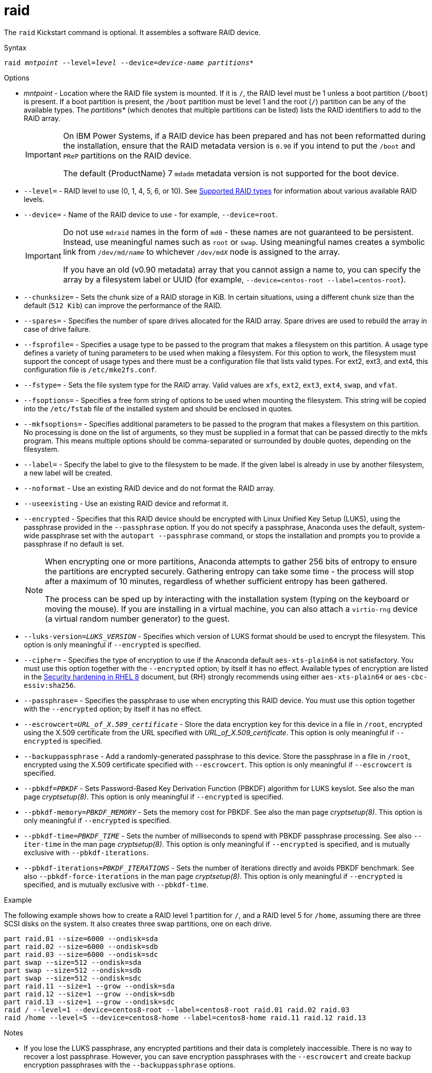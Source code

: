 [id="raid_{context}"]
= raid

The [command]`raid` Kickstart command is optional. It assembles a software RAID device.


.Syntax

[subs="quotes,macros"]
----
[command]``raid __mntpoint__ --level=__level__ --device=__device-name__ __partitions*__``
----


.Options

* __mntpoint__ - Location where the RAID file system is mounted. If it is [filename]`/`, the RAID level must be 1 unless a boot partition ([filename]`/boot`) is present. If a boot partition is present, the [filename]`/boot` partition must be level 1 and the root ([filename]`/`) partition can be any of the available types. The __partitions*__ (which denotes that multiple partitions can be listed) lists the RAID identifiers to add to the RAID array.
+
[IMPORTANT]
====
On IBM Power{nbsp}Systems, if a RAID device has been prepared and has not been reformatted during the installation, ensure that the RAID metadata version is `0.90` if you intend to put the [filename]`/boot` and [filename]`PReP` partitions on the RAID device.

The default {ProductName}{nbsp}7 `mdadm` metadata version is not supported for the boot device.
====
+
// For a detailed example of [command]`raid` in action, see xnotref:sect-kickstart-partitioning-example[].

* [option]`--level=` - RAID level to use (0, 1, 4, 5, 6, or 10). See xref:assembly_partitioning-reference.adoc#supported-raid-types_partitioning-reference[Supported RAID types] for information about various available RAID levels.

* [option]`--device=` - Name of the RAID device to use - for example, [option]`--device=root`.
+
[IMPORTANT]
====
Do not use `mdraid` names in the form of `md0` - these names are not guaranteed to be persistent. Instead, use meaningful names such as `root` or `swap`. Using meaningful names creates a symbolic link from [filename]`/dev/md/__name__` to whichever [filename]`/dev/md__X__` node is assigned to the array.

If you have an old (v0.90 metadata) array that you cannot assign a name to, you can specify the array by a filesystem label or UUID (for example, [option]`--device=centos-root --label=centos-root`).
====

* [option]`--chunksize=` - Sets the chunk size of a RAID storage in KiB. In certain situations, using a different chunk size than the default ([option]`512 Kib`) can improve the performance of the RAID.

* [option]`--spares=` - Specifies the number of spare drives allocated for the RAID array. Spare drives are used to rebuild the array in case of drive failure.

* [option]`--fsprofile=` - Specifies a usage type to be passed to the program that makes a filesystem on this partition. A usage type defines a variety of tuning parameters to be used when making a filesystem. For this option to work, the filesystem must support the concept of usage types and there must be a configuration file that lists valid types. For ext2, ext3, and ext4, this configuration file is [filename]`/etc/mke2fs.conf`.

* [option]`--fstype=` - Sets the file system type for the RAID array. Valid values are `xfs`, `ext2`, `ext3`, `ext4`, `swap`, and `vfat`.

* [option]`--fsoptions=` - Specifies a free form string of options to be used when mounting the filesystem. This string will be copied into the [filename]`/etc/fstab` file of the installed system and should be enclosed in quotes.

* [option]`--mkfsoptions=` - Specifies additional parameters to be passed to the program that makes a filesystem on this partition. No processing is done on the list of arguments, so they must be supplied in a format that can be passed directly to the mkfs program. This means multiple options should be comma-separated or surrounded by double quotes, depending on the filesystem.

* [option]`--label=` - Specify the label to give to the filesystem to be made. If the given label is already in use by another filesystem, a new label will be created.

* [option]`--noformat` - Use an existing RAID device and do not format the RAID array.

* [option]`--useexisting` - Use an existing RAID device and reformat it.

* [option]`--encrypted` - Specifies that this RAID device should be encrypted with Linux Unified Key Setup (LUKS), using the passphrase provided in the [option]`--passphrase` option. If you do not specify a passphrase, Anaconda uses the default, system-wide passphrase set with the [command]`autopart --passphrase` command, or stops the installation and prompts you to provide a passphrase if no default is set.
+
[NOTE]
====
When encrypting one or more partitions, Anaconda attempts to gather 256 bits of entropy to ensure the partitions are encrypted securely. Gathering entropy can take some time - the process will stop after a maximum of 10 minutes, regardless of whether sufficient entropy has been gathered.

The process can be sped up by interacting with the installation system (typing on the keyboard or moving the mouse). If you are installing in a virtual machine, you can also attach a `virtio-rng` device (a virtual random number generator) to the guest.
====

* [option]`--luks-version=_LUKS_VERSION_` - Specifies which version of LUKS format should be used to encrypt the filesystem. This option is only meaningful if [option]`--encrypted` is specified.

* [option]`--cipher=` - Specifies the type of encryption to use if the Anaconda default `aes-xts-plain64` is not satisfactory. You must use this option together with the [option]`--encrypted` option; by itself it has no effect. Available types of encryption are listed in the link:https://access.redhat.com/documentation/en-us/red_hat_enterprise_linux/8/html/security_hardening/index[Security hardening in RHEL 8] document, but {RH} strongly recommends using either `aes-xts-plain64` or `aes-cbc-essiv:sha256`.

* [option]`--passphrase=` - Specifies the passphrase to use when encrypting this RAID device. You must use this option together with the [option]`--encrypted` option; by itself it has no effect.

* [option]`--escrowcert=__URL_of_X.509_certificate__` - Store the data encryption key for this device in a file in [filename]`/root`, encrypted using the X.509 certificate from the URL specified with __URL_of_X.509_certificate__. This option is only meaningful if [option]`--encrypted` is specified.

* [option]`--backuppassphrase` - Add a randomly-generated passphrase to this device. Store the passphrase in a file in [filename]`/root`, encrypted using the X.509 certificate specified with [option]`--escrowcert`. This option is only meaningful if [option]`--escrowcert` is specified.

* [option]`--pbkdf=_PBKDF_` - Sets Password-Based Key Derivation Function (PBKDF) algorithm for LUKS keyslot. See also the man page _cryptsetup(8)_. This option is only meaningful if [option]`--encrypted` is specified.

* [option]`--pbkdf-memory=__PBKDF_MEMORY__` - Sets the memory cost for PBKDF.  See also the man page _cryptsetup(8)_. This option is only meaningful if [option]`--encrypted` is specified.

* [option]`--pbkdf-time=__PBKDF_TIME__` - Sets the number of milliseconds to spend with PBKDF passphrase processing. See also [option]`--iter-time` in the man page _cryptsetup(8)_. This option is only meaningful if [option]`--encrypted` is specified, and is mutually exclusive with [option]`--pbkdf-iterations`.

* [option]`--pbkdf-iterations=__PBKDF_ITERATIONS__` - Sets the number of iterations directly and avoids PBKDF benchmark. See also [option]`--pbkdf-force-iterations` in the man page _cryptsetup(8)_. This option is only meaningful if [option]`--encrypted` is specified, and is mutually exclusive with [option]`--pbkdf-time`.


.Example

The following example shows how to create a RAID level 1 partition for [filename]`/`, and a RAID level 5 for [filename]`/home`, assuming there are three SCSI disks on the system. It also creates three swap partitions, one on each drive.

[subs="quotes,macros"]
----
[command]`part raid.01 --size=6000 --ondisk=sda`
[command]`part raid.02 --size=6000 --ondisk=sdb`
[command]`part raid.03 --size=6000 --ondisk=sdc`
[command]`part swap --size=512 --ondisk=sda`
[command]`part swap --size=512 --ondisk=sdb`
[command]`part swap --size=512 --ondisk=sdc`
[command]`part raid.11 --size=1 --grow --ondisk=sda`
[command]`part raid.12 --size=1 --grow --ondisk=sdb`
[command]`part raid.13 --size=1 --grow --ondisk=sdc`
[command]`raid / --level=1 --device=centos8-root --label=centos8-root raid.01 raid.02 raid.03`
[command]`raid /home --level=5 --device=centos8-home --label=centos8-home raid.11 raid.12 raid.13`
----


.Notes

* If you lose the LUKS passphrase, any encrypted partitions and their data is completely inaccessible. There is no way to recover a lost passphrase. However, you can save encryption passphrases with the [option]`--escrowcert` and create backup encryption passphrases with the [option]`--backuppassphrase` options.

